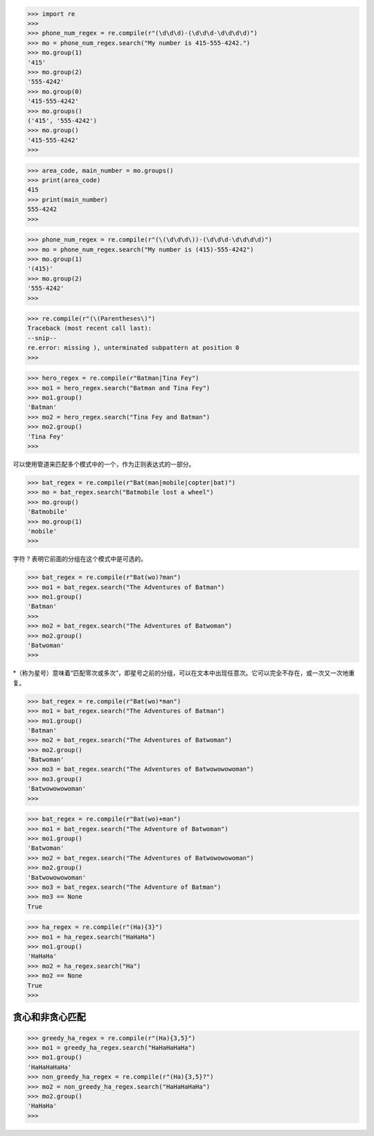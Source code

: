>>> import re
>>>
>>> phone_num_regex = re.compile(r"(\d\d\d)-(\d\d\d-\d\d\d\d)")
>>> mo = phone_num_regex.search("My number is 415-555-4242.")
>>> mo.group(1)
'415'
>>> mo.group(2)
'555-4242'
>>> mo.group(0)
'415-555-4242'
>>> mo.groups()
('415', '555-4242')
>>> mo.group()
'415-555-4242'
>>>

>>> area_code, main_number = mo.groups()
>>> print(area_code)
415
>>> print(main_number)
555-4242
>>>

>>> phone_num_regex = re.compile(r"(\(\d\d\d\))-(\d\d\d-\d\d\d\d)")
>>> mo = phone_num_regex.search("My number is (415)-555-4242")
>>> mo.group(1)
'(415)'
>>> mo.group(2)
'555-4242'
>>>

>>> re.compile(r"(\(Parentheses\)")
Traceback (most recent call last):
--snip--
re.error: missing ), unterminated subpattern at position 0
>>>

>>> hero_regex = re.compile(r"Batman|Tina Fey")
>>> mo1 = hero_regex.search("Batman and Tina Fey")
>>> mo1.group()
'Batman'
>>> mo2 = hero_regex.search("Tina Fey and Batman")
>>> mo2.group()
'Tina Fey'
>>>

可以使用管道来匹配多个模式中的一个，作为正则表达式的一部分。

>>> bat_regex = re.compile(r"Bat(man|mobile|copter|bat)")
>>> mo = bat_regex.search("Batmobile lost a wheel")
>>> mo.group()
'Batmobile'
>>> mo.group(1)
'mobile'
>>>

字符 ? 表明它前面的分组在这个模式中是可选的。

>>> bat_regex = re.compile(r"Bat(wo)?man")
>>> mo1 = bat_regex.search("The Adventures of Batman")
>>> mo1.group()
'Batman'
>>>
>>> mo2 = bat_regex.search("The Adventures of Batwoman")
>>> mo2.group()
'Batwoman'
>>>

*（称为星号）意味着“匹配零次或多次”，即星号之前的分组，可以在文本中出现任意次。它可以完全不存在，或一次又一次地重复。

>>> bat_regex = re.compile(r"Bat(wo)*man")
>>> mo1 = bat_regex.search("The Adventures of Batman")
>>> mo1.group()
'Batman'
>>> mo2 = bat_regex.search("The Adventures of Batwoman")
>>> mo2.group()
'Batwoman'
>>> mo3 = bat_regex.search("The Adventures of Batwowowowoman")
>>> mo3.group()
'Batwowowowoman'
>>>

>>> bat_regex = re.compile(r"Bat(wo)+man")
>>> mo1 = bat_regex.search("The Adventure of Batwoman")
>>> mo1.group()
'Batwoman'
>>> mo2 = bat_regex.search("The Adventures of Batwowowowoman")
>>> mo2.group()
'Batwowowowoman'
>>> mo3 = bat_regex.search("The Adventure of Batman")
>>> mo3 == None
True

>>> ha_regex = re.compile(r"(Ha){3}")
>>> mo1 = ha_regex.search("HaHaHa")
>>> mo1.group()
'HaHaHa'
>>> mo2 = ha_regex.search("Ha")
>>> mo2 == None
True
>>>

================
贪心和非贪心匹配
================

>>> greedy_ha_regex = re.compile(r"(Ha){3,5}")
>>> mo1 = greedy_ha_regex.search("HaHaHaHaHa")
>>> mo1.group()
'HaHaHaHaHa'
>>> non_greedy_ha_regex = re.compile(r"(Ha){3,5}?")
>>> mo2 = non_greedy_ha_regex.search("HaHaHaHaHa")
>>> mo2.group()
'HaHaHa'
>>>